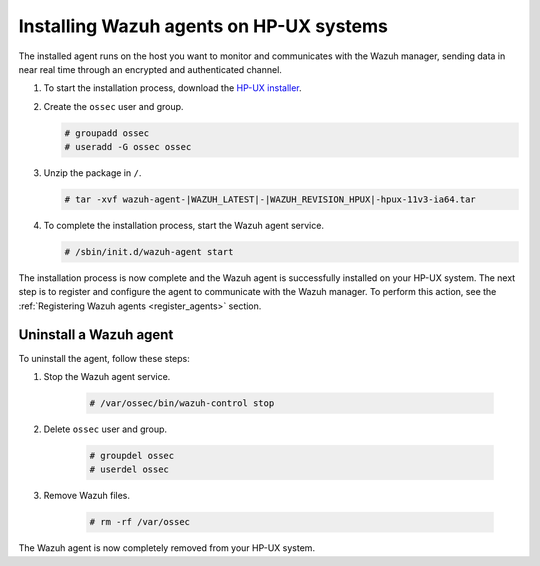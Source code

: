 .. Copyright (C) 2021 Wazuh, Inc.

.. meta::
  :description: Learn more about how to successfully install the Wazuh agent on HP-UX systems in this section of our Installation Guide.

.. _wazuh_agent_package_hpux:


Installing Wazuh agents on HP-UX systems
========================================

The installed agent runs on the host you want to monitor and communicates with the Wazuh manager, sending data in near real time through an encrypted and authenticated channel. 


#. To start the installation process, download the `HP-UX installer <https://packages.wazuh.com/|CURRENT_MAJOR|/hp-ux/wazuh-agent-|WAZUH_LATEST|-|WAZUH_REVISION_HPUX|-hpux-11v3-ia64.tar>`_. 

#. Create the ``ossec`` user and group.
   
   .. code-block:: console
   
       # groupadd ossec
       # useradd -G ossec ossec
   
#. Unzip the package in ``/``.

   .. code-block:: console
   
       # tar -xvf wazuh-agent-|WAZUH_LATEST|-|WAZUH_REVISION_HPUX|-hpux-11v3-ia64.tar

#. To complete the installation process, start the Wazuh agent service.

   .. code-block:: console
   
       # /sbin/init.d/wazuh-agent start


The installation process is now complete and the Wazuh agent is successfully installed on your HP-UX system. The next step is to register and configure the agent to communicate with the Wazuh manager. To perform this action, see the :ref:`Registering Wazuh agents <register_agents>` section.        

Uninstall a Wazuh agent
-----------------------

To uninstall the agent, follow these steps: 

1. Stop the Wazuh agent service.

    .. code-block:: console

      # /var/ossec/bin/wazuh-control stop

2. Delete ``ossec`` user and group.

    .. code-block:: console

        # groupdel ossec
        # userdel ossec

3. Remove Wazuh files.

    .. code-block:: console

      # rm -rf /var/ossec

The Wazuh agent is now completely removed from your HP-UX system.
